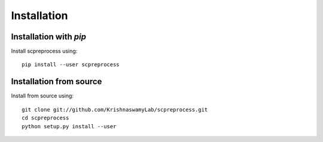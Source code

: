 Installation
============

Installation with `pip`
~~~~~~~~~~~~~~~~~~~~~~~

Install scpreprocess using::

       pip install --user scpreprocess

Installation from source
~~~~~~~~~~~~~~~~~~~~~~~~

Install from source using::

       git clone git://github.com/KrishnaswamyLab/scpreprocess.git
       cd scpreprocess
       python setup.py install --user
